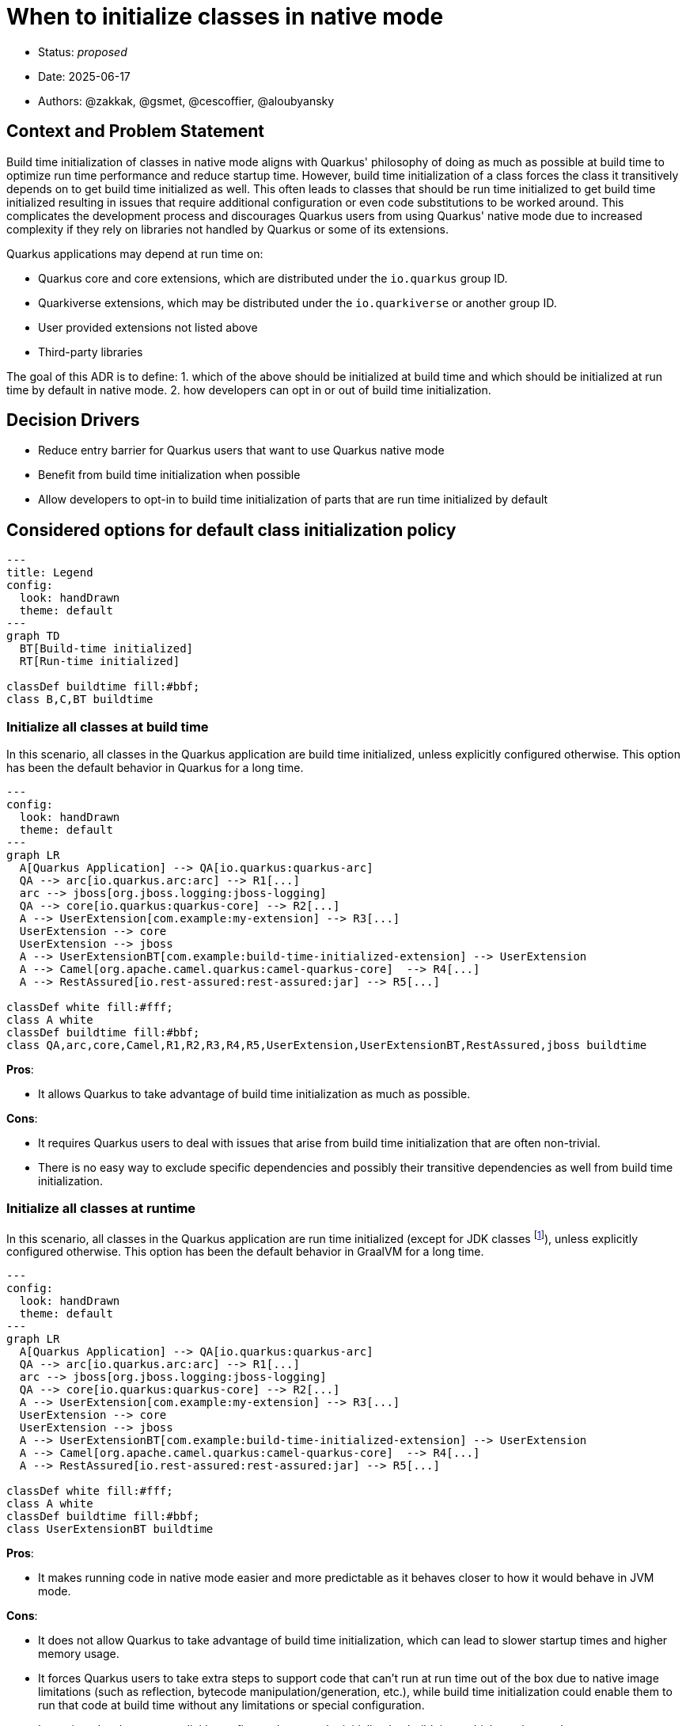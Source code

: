 = When to initialize classes in native mode

* Status: _proposed_
* Date: 2025-06-17
* Authors: @zakkak, @gsmet, @cescoffier, @aloubyansky

== Context and Problem Statement

Build time initialization of classes in native mode aligns with Quarkus' philosophy of doing as much as possible at build time to optimize run time performance and reduce startup time.
However, build time initialization of a class forces the class it transitively depends on to get build time initialized as well.
This often leads to classes that should be run time initialized to get build time initialized resulting in issues that require additional configuration or even code substitutions to be worked around.
This complicates the development process and discourages Quarkus users from using Quarkus' native mode due to increased complexity if they rely on libraries not handled by Quarkus or some of its extensions.

Quarkus applications may depend at run time on:

* Quarkus core and core extensions, which are distributed under the `io.quarkus` group ID.
* Quarkiverse extensions, which may be distributed under the `io.quarkiverse` or another group ID.
* User provided extensions not listed above
* Third-party libraries

The goal of this ADR is to define:
1. which of the above should be initialized at build time and which should be initialized at run time by default in native mode.
2. how developers can opt in or out of build time initialization.

== Decision Drivers

* Reduce entry barrier for Quarkus users that want to use Quarkus native mode
* Benefit from build time initialization when possible
* Allow developers to opt-in to build time initialization of parts that are run time initialized by default

== Considered options for default class initialization policy

[source, mermaid]
....
---
title: Legend
config:
  look: handDrawn
  theme: default
---
graph TD
  BT[Build-time initialized]
  RT[Run-time initialized]

classDef buildtime fill:#bbf;
class B,C,BT buildtime
....

=== Initialize all classes at build time

In this scenario, all classes in the Quarkus application are build time initialized, unless explicitly configured otherwise.
This option has been the default behavior in Quarkus for a long time.

[source, mermaid]
....
---
config:
  look: handDrawn
  theme: default
---
graph LR
  A[Quarkus Application] --> QA[io.quarkus:quarkus-arc]
  QA --> arc[io.quarkus.arc:arc] --> R1[...]
  arc --> jboss[org.jboss.logging:jboss-logging]
  QA --> core[io.quarkus:quarkus-core] --> R2[...]
  A --> UserExtension[com.example:my-extension] --> R3[...]
  UserExtension --> core
  UserExtension --> jboss
  A --> UserExtensionBT[com.example:build-time-initialized-extension] --> UserExtension
  A --> Camel[org.apache.camel.quarkus:camel-quarkus-core]  --> R4[...]
  A --> RestAssured[io.rest-assured:rest-assured:jar] --> R5[...]

classDef white fill:#fff;
class A white
classDef buildtime fill:#bbf;
class QA,arc,core,Camel,R1,R2,R3,R4,R5,UserExtension,UserExtensionBT,RestAssured,jboss buildtime
....


*Pros*:

- It allows Quarkus to take advantage of build time initialization as much as possible.

*Cons*:

- It requires Quarkus users to deal with issues that arise from build time initialization that are often non-trivial.
- There is no easy way to exclude specific dependencies and possibly their transitive dependencies as well from build time initialization.

=== Initialize all classes at runtime

In this scenario, all classes in the Quarkus application are run time initialized (except for JDK classes footnote:[That's expected to change at some point after GraalVM for JDK 25]), unless explicitly configured otherwise.
This option has been the default behavior in GraalVM for a long time.

[source, mermaid]
....
---
config:
  look: handDrawn
  theme: default
---
graph LR
  A[Quarkus Application] --> QA[io.quarkus:quarkus-arc]
  QA --> arc[io.quarkus.arc:arc] --> R1[...]
  arc --> jboss[org.jboss.logging:jboss-logging]
  QA --> core[io.quarkus:quarkus-core] --> R2[...]
  A --> UserExtension[com.example:my-extension] --> R3[...]
  UserExtension --> core
  UserExtension --> jboss
  A --> UserExtensionBT[com.example:build-time-initialized-extension] --> UserExtension
  A --> Camel[org.apache.camel.quarkus:camel-quarkus-core]  --> R4[...]
  A --> RestAssured[io.rest-assured:rest-assured:jar] --> R5[...]

classDef white fill:#fff;
class A white
classDef buildtime fill:#bbf;
class UserExtensionBT buildtime
....

*Pros*:

- It makes running code in native mode easier and more predictable as it behaves closer to how it would behave in JVM mode.

*Cons*:

- It does not allow Quarkus to take advantage of build time initialization, which can lead to slower startup times and higher memory usage.
- It forces Quarkus users to take extra steps to support code that can't run at run time out of the box due to native image limitations (such as reflection, bytecode manipulation/generation, etc.), while build time initialization could enable them to run that code at build time without any limitations or special configuration.
- It requires developers to explicitly configure classes to be initialized at build time, which can be cumbersome.
- Is expected to result in bigger native executables.

=== Initialize some classes at build time and the rest at runtime

Since Quarkus already defaults to initializing classes at build time, it is possible to configure it to keep initializing some classes at build time while initializing the rest at runtime.
In this approach there are multiple scenarios between the two extremes of initializing all classes at build time or at runtime.
The more classes we initialize at build time, the more we can take advantage of build time initialization, but the more we risk running into issues that require additional configuration or code substitutions and vice versa.

==== Proposal 1: Initialize Quarkus core and all extensions along with their transitive dependencies at build time

In this scenario Quarkus core and all Quarkus extensions, including Quarkiverse extensions as well as user provided extensions along with their transitive closure of dependencies, are initialized at build time.
This scenario reduces the entry barrier for most Quarkus users, as creating custom Quarkus extensions is considered an advanced use case.
Advanced users creating custom extensions are expected to be able to configure their extensions to initialize classes at build time or run time as needed.

[source, mermaid]
....
---
config:
  look: handDrawn
  theme: default
---
graph LR
  A[Quarkus Application] --> QA[io.quarkus:quarkus-arc]
  QA --> arc[io.quarkus.arc:arc] --> R1[...]
  arc --> jboss[org.jboss.logging:jboss-logging]
  QA --> core[io.quarkus:quarkus-core] --> R2[...]
  A --> UserExtension[com.example:my-extension] --> R3[...]
  UserExtension --> core
  UserExtension --> jboss
  A --> UserExtensionBT[com.example:build-time-initialized-extension] --> UserExtension
  A --> Camel[org.apache.camel.quarkus:camel-quarkus-core]  --> R4[...]
  A --> RestAssured[io.rest-assured:rest-assured:jar] --> R5[...]

classDef white fill:#fff;
class A white
classDef buildtime fill:#bbf;
class QA,arc,core,BT,Camel,R1,R2,R3,R4,UserExtension,UserExtensionBT,jboss buildtime
....

*Pros*:

- Changes the current behavior as little as possible.
- Reduces the entry barrier for most Quarkus users.

*Cons*:

- Keeps the entry barrier for Quarkus extension writers high.

==== Proposal 2: Initialize Quarkus core and a vetted list of Quarkus extensions along with their transitive dependencies at build time

In this scenario, Quarkus core and core extensions, as well as a vetted list of extensions along with the transitive closure of their dependencies, are initialized at build time, while user provided extensions and third-party libraries are initialized at runtime.

[source, mermaid]
....
---
config:
  look: handDrawn
  theme: default
---
graph LR
  A[Quarkus Application] --> QA[io.quarkus:quarkus-arc]
  QA --> arc[io.quarkus.arc:arc] --> R1[...]
  arc --> jboss[org.jboss.logging:jboss-logging]
  QA --> core[io.quarkus:quarkus-core] --> R2[...]
  A --> UserExtension[com.example:my-extension] --> R3[...]
  UserExtension --> core
  UserExtension --> jboss
  A --> UserExtensionBT[com.example:build-time-initialized-extension] --> UserExtension
  A --> Camel[org.apache.camel.quarkus:camel-quarkus-core]  --> R4[...]
  A --> RestAssured[io.rest-assured:rest-assured:jar] --> R5[...]

classDef white fill:#fff;
class A white
classDef buildtime fill:#bbf;
class QA,arc,core,BT,Camel,R1,R2,R4,UserExtensionBT,jboss buildtime
....

*Pros*:

- Changes the current behavior as little as possible.
- Reduces the entry barrier for most Quarkus users as well as Quarkus extension writers.

*Cons*:

- Maintaining a vetted list of extensions will be cumbersome in the long run.

==== Proposal 3: Initialize a vetted list of packages at build time

In this scenario, a vetted list of packages, are initialized at build time, while anything else is initialized at runtime unless explicitly configured otherwise.

[source, mermaid]
....
---
config:
  look: handDrawn
  theme: default
---
graph LR
  A[Quarkus Application] --> QA[io.quarkus:quarkus-arc]
  QA --> arc[io.quarkus.arc:arc] --> R1[...]
  arc --> jboss[org.jboss.logging:jboss-logging]
  QA --> core[io.quarkus:quarkus-core] --> R2[...]
  A --> UserExtension[com.example:my-extension] --> R3[...]
  UserExtension --> core
  UserExtension --> jboss
  A --> UserExtensionBT[com.example:build-time-initialized-extension] --> UserExtension
  A --> Camel[org.apache.camel.quarkus:camel-quarkus-core]  --> R4[...]
  A --> RestAssured[io.rest-assured:rest-assured:jar] --> R5[...]

classDef white fill:#fff;
class A white
classDef buildtime fill:#bbf;
class QA,arc,core,BT,Camel,UserExtensionBT,R1 buildtime
....

*Pros*:

- Offers great flexibility to what is initialized at build time. Meaning that the Quarkus team as well as the users can evaluate on a per package basis what should be initialized at build time.

*Cons*:

- Maintaining the vetted list of packages is expected to be pretty hard in the long run, especially as new dependencies are brought in through updates. Which comes with the risk of gradually shifting towards run-time initialization.

==== Proposal 4: Initialize Quarkus core and its transitive dependencies at build time and everything else at runtime

In this scenario, only Quarkus core and its transitive dependencies get initialized at build time.

[source, mermaid]
....
---
config:
  look: handDrawn
  theme: default
---
graph LR
  A[Quarkus Application] --> QA[io.quarkus:quarkus-arc]
  arc --> jboss[org.jboss.logging:jboss-logging]
  QA --> arc[io.quarkus.arc:arc] --> R1[...]
  QA --> core[io.quarkus:quarkus-core] --> R2[...]
  A --> UserExtension[com.example:my-extension] --> R3[...]
  UserExtension --> core
  UserExtension --> jboss
  A --> UserExtensionBT[com.example:build-time-initialized-extension] --> UserExtension
  A --> Camel[org.apache.camel.quarkus:camel-quarkus-core]  --> R4[...]
  A --> RestAssured[io.rest-assured:rest-assured:jar] --> R5[...]

classDef white fill:#fff;
class A white
classDef buildtime fill:#bbf;
class QA,arc,core,R1,R2,jboss buildtime
....

*Pros*:

- Reduces the entry barrier for most Quarkus users as well as Quarkus extension writers.
- Reduce maintenance burden as only a small set of dependencies is initialized at build time.

*Cons*:

- Expected to result in slower startup times and higher memory usage.
- Expected to result in lower run time performance, due to reduced dead code elimination and thus optimizations.
- Expected to result in bigger native executables.
- Expected to result in some behavior differences.

== Considered options for opting in or out of build time initialization

In the above class initialization policies considered, there is the need to define how developers can opt in or out of build time initialization.
This will enable them to:

* take advantage of build time initialization when it is not the default behavior, or
* avoid potential issues when build time initialization is the default behavior.

NOTE: The below options are not mutually exclusive, meaning that we can implement multiple options at the same time.

From coarser grained to finer grained, the options are:

1. Opt in or out at Quarkus extension level
+
Quarkus extensions define https://quarkus.io/guides/extension-metadata[metadata] that could be extended to include whether they should be initialized at build time or run time.
In the absence of such metadata, the default behavior would be to initialize the extension according to the class initialization policy.
+
A question that arises is whether this option should be propagated to the transitive closure of dependencies of that extension.
Especially if the extension depends on other extensions.
The extension metadata could be extended to include a configuration option for that as well.

2. Opt in or out at maven artifact level
+
As above, the question whether this option should be propagated to the transitive closure of dependencies of that artifact arises.

3. Opt in or out at package level

4. Opt in or out at class level

NOTE: Options 3 and 4 are already supported by GraalVM. Quarkus is already using them for allowing packages and classes to be initialized at run time. 

== Decision

TBD

== Consequences

The consequences of this decision are:

* Classes or packages that are handled by Quarkus will need to be explicitly configured to be initialized at build time.
  This requires the implementation of a mechanism that will detect which packages are handled by Quarkus.
* Users may get reduced performance if they don't opt in to initialize their classes at build time.
